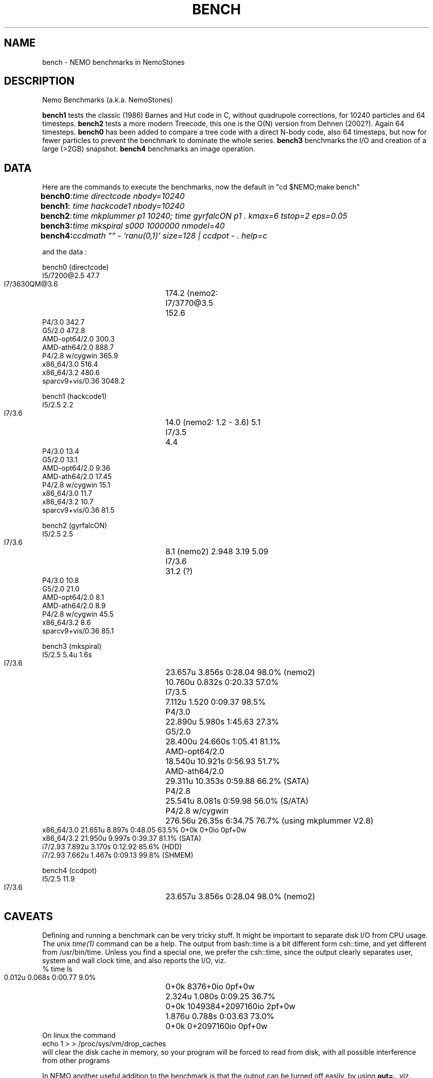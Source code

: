 .TH BENCH 5NEMO "7 January 2018"
.SH NAME
bench \- NEMO benchmarks in NemoStones
.SH DESCRIPTION
Nemo Benchmarks (a.k.a. NemoStones)
.PP
\fBbench1\fP tests the classic (1986) Barnes and Hut code in C, without
quadrupole corrections, for 10240 particles and 64 timesteps.
\fBbench2\fP tests a more modern Treecode, this one is the
O(N) version from Dehnen (2002?). Again 64 timesteps.
\fBbench0\fP has been added to compare a tree code with a 
direct N-body code, also 64 timesteps, but now for fewer particles to prevent
the benchmark to dominate the whole series.
\fBbench3\fP benchmarks the I/O and creation of a large (>2GB) snapshot.
\fBbench4\fP benchmarks an image operation.
.SH DATA
Here are the commands to execute the benchmarks, now the default in "cd $NEMO;make bench"
.ta +1i
.nf
\fBbench0\fP:	\fItime directcode nbody=10240\fP
\fBbench1\fP:	\fItime hackcode1 nbody=10240\fP
\fBbench2\fP:	\fItime mkplummer p1 10240; time gyrfalcON p1 . kmax=6 tstop=2 eps=0.05\fB
\fBbench3\fP:	\fItime mkspiral s000 1000000 nmodel=40\fP
\fBbench4\fP:	\fIccdmath "" - 'ranu(0,1)' size=128 | ccdpot - . help=c\fB
.fi
.PP
and the data :
.PP
.nf
.ta +3i
bench0 (directcode)
       I5/7200@2.5       47.7 
       I7/3630QM@3.6	174.2  (nemo2: 
       I7/3770@3.5	152.6
       P4/3.0            342.7
       G5/2.0            472.8
       AMD-opt64/2.0     300.3
       AMD-ath64/2.0     888.7
       P4/2.8 w/cygwin   365.9
       x86_64/3.0        516.4
       x86_64/3.2        480.6
       sparcv9+vis/0.36 3048.2

bench1 (hackcode1)
       I5/2.5            2.2
       I7/3.6		14.0  (nemo2: 1.2 - 3.6)  5.1
       I7/3.5		 4.4
       P4/3.0           13.4
       G5/2.0           13.1
       AMD-opt64/2.0     9.36
       AMD-ath64/2.0    17.45
       P4/2.8 w/cygwin  15.1
       x86_64/3.0       11.7
       x86_64/3.2       10.7
       sparcv9+vis/0.36 81.5

bench2 (gyrfalcON)
       I5/2.5            2.5
       I7/3.6		 8.1  (nemo2)  2.948 3.19 5.09
       I7/3.6		31.2  (?)
       P4/3.0           10.8
       G5/2.0           21.0
       AMD-opt64/2.0     8.1
       AMD-ath64/2.0     8.9
       P4/2.8 w/cygwin  45.5
       x86_64/3.2        8.6
       sparcv9+vis/0.36 85.1  

bench3 (mkspiral)
       I5/2.5    5.4u   1.6s
       I7/3.6	23.657u 3.856s 0:28.04 98.0%  (nemo2)
	        10.760u 0.832s 0:20.33 57.0%
       I7/3.5	7.112u 1.520 0:09.37 98.5%
       P4/3.0	22.890u  5.980s 1:45.63 27.3%
       G5/2.0	28.400u 24.660s 1:05.41 81.1% 
       AMD-opt64/2.0	18.540u 10.921s 0:56.93 51.7% 
       AMD-ath64/2.0	29.311u 10.353s 0:59.88 66.2% (SATA)
       P4/2.8	25.541u 8.081s 0:59.98 56.0% (S/ATA)
       P4/2.8 w/cygwin	276.56u 26.35s 6:34.75 76.7% (using mkplummer V2.8)
       x86_64/3.0       21.651u 8.897s 0:48.05 63.5%    0+0k 0+0io 0pf+0w
       x86_64/3.2       21.950u 9.997s 0:39.37 81.1%  (SATA)
       i7/2.93          7.892u 3.170s 0:12.92 85.6% (HDD)
       i7/2.93          7.662u 1.467s 0:09.13 99.8% (SHMEM)

bench4 (ccdpot)
       I5/2.5   11.9
       I7/3.6	23.657u 3.856s 0:28.04 98.0%  (nemo2)

.fi
.SH CAVEATS
Defining and running a benchmark can be very tricky stuff. It might be
important to separate disk I/O from CPU usage.   The unix \fItime(1)\fP 
command can be a help. The output from bash::time is a bit different
form csh::time, and yet different from /usr/bin/time. Unless you find
a special one, we prefer the csh::time, since the output clearly
separates user, system and wall clock time, and also reports the I/O, viz.
.nf
   % time ls 
   0.012u 0.068s 0:00.77 9.0%	0+0k 8376+0io 0pf+0w
   2.324u 1.080s 0:09.25 36.7%	0+0k 1049384+2097160io 2pf+0w
   1.876u 0.788s 0:03.63 73.0%	0+0k 0+2097160io 0pf+0w
.fi
On linux the command 
.nf
   echo 1 > > /proc/sys/vm/drop_caches
.fi
will clear the disk cache in memory, so your program will be forced to read
from disk, with all possible interference from other programs
.PP
In NEMO another useful addition to the benchmark is that the output can be
turned off easily, by using \fBout=.\fP, viz.
.nf
    % sudo $NEMO/src/scripts/clearcache
    % time ccdsmooth n1 . dir=x
    0.852u 1.068s 0:12.41 15.3%	0+0k 2098312+0io 6pf+0w
    0.812u 0.400s 0:01.21 100.0%	0+0k 0+0io 0pf+0w
    0.820u 0.380s 0:01.20 100.0%	0+0k 0+0io 0pf+0w
.fi
where the last two instances were just re-running the same command, but
now clearly showing the effect of reading the file from memory instead
of disk. By repeating this whole series a few times, an lower bound to the 
wall clock time is more likely to properly account for the I/O overhead time.
.SH  OTHERS
A few other manual pages in NEMO also maintain their own list how its program compares under different compilers/options/cpu options:
.nf
.ta +1i
\fICGS(1NEMO)\fP
\fIscfm(1NEMO)\fP
.fi
.SH "SEE ALSO"
gyrfalcON(1NEMO), data(5NEMO), mkspiral(1NEMO), mkplummer(1NEMO), hackcode1(1NEMO), nbody1(1NEMO), scfm(1NEMO), CGS(1NEMO),
triple(1NEMO), accudate(lNEMO)
.SH AUTHOR
Peter Teuben
.SH FILES
.nf
.ta +2.5i
~/data   	standard repository area for data files.
.fi
.SH "UPDATE HISTORY"
.nf
.ta +1.0i +4.0i
12-may-97	created  	PJT
26-nov-03	finally added some data		PJT
17-feb-04	added bench0 comparison  	PJT
31-mar-05	added some cygwin numbers, fixed input	PJT
6-may-11    added i7 and SHMEM/HDD comparison   PJT
27-sep-13	added caveats	PJT
6-jan-2018	updated for V4, more balanced benchmarks	PJT
.fi
